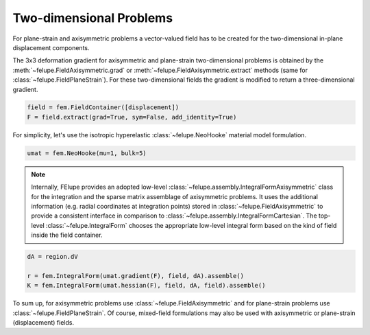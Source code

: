 Two-dimensional Problems
------------------------

For plane-strain and axisymmetric problems a vector-valued field has to be created for
the two-dimensional in-plane displacement components.

..  tab:: Axisymmetric

    ..  code-block:: python

        import felupe as fem

        mesh = fem.Rectangle(n=3)
        region = fem.RegionQuad(mesh)
        displacement = fem.FieldAxisymmetric(region, dim=2)

..  tab:: Plane-Strain

    ..  code-block:: python

        import felupe as fem

        mesh = fem.Rectangle(n=3)
        region = fem.RegionQuad(mesh)
        displacement = fem.FieldPlaneStrain(region, dim=2)
        

The 3x3 deformation gradient for axisymmetric and plane-strain two-dimensional problems
is obtained by the :meth:`~felupe.FieldAxisymmetric.grad` or
:meth:`~felupe.FieldAxisymmetric.extract` methods (same for
:class:`~felupe.FieldPlaneStrain`). For these two-dimensional fields the gradient is
modified to return a three-dimensional gradient.

..  code-block:: python

    field = fem.FieldContainer([displacement])
    F = field.extract(grad=True, sym=False, add_identity=True)

For simplicity, let's use the isotropic hyperelastic :class:`~felupe.NeoHooke` material
model formulation.

..  code-block:: python

    umat = fem.NeoHooke(mu=1, bulk=5)

..  note::

    Internally, FElupe provides an adopted low-level
    :class:`~felupe.assembly.IntegralFormAxisymmetric` class for the integration and the
    sparse matrix assemblage of axisymmetric problems. It uses the additional
    information (e.g. radial coordinates at integration points) stored in
    :class:`~felupe.FieldAxisymmetric` to provide a consistent interface in comparison
    to :class:`~felupe.assembly.IntegralFormCartesian`. The top-level
    :class:`~felupe.IntegralForm` chooses the appropriate low-level integral form based
    on the kind of field inside the field container.

..  code-block:: python

    dA = region.dV

    r = fem.IntegralForm(umat.gradient(F), field, dA).assemble()
    K = fem.IntegralForm(umat.hessian(F), field, dA, field).assemble()

To sum up, for axisymmetric problems use :class:`~felupe.FieldAxisymmetric` and for
plane-strain problems use :class:`~felupe.FieldPlaneStrain`. Of course, mixed-field
formulations may also be used with axisymmetric or plane-strain (displacement) fields.
